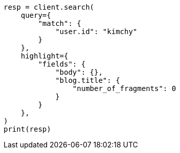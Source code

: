 // This file is autogenerated, DO NOT EDIT
// search/search-your-data/highlighting.asciidoc:614

[source, python]
----
resp = client.search(
    query={
        "match": {
            "user.id": "kimchy"
        }
    },
    highlight={
        "fields": {
            "body": {},
            "blog.title": {
                "number_of_fragments": 0
            }
        }
    },
)
print(resp)
----
